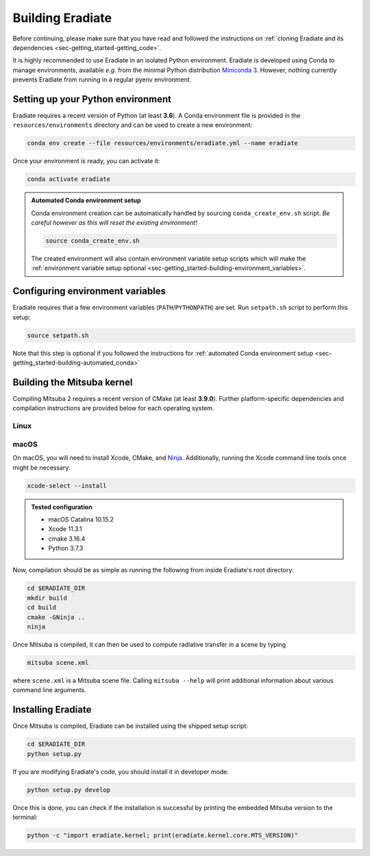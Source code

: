 .. _sec-getting_started-building:

Building Eradiate
=================

Before continuing, please make sure that you have read and followed the
instructions on :ref:`cloning Eradiate and its dependencies <sec-getting_started-getting_code>`.

It is highly recommended to use Eradiate in an isolated Python environment. Eradiate is developed using Conda to manage environments, available *e.g.* from the minimal Python distribution `Miniconda 3 <https://docs.conda.io/en/latest/miniconda.html>`_. However, nothing currently prevents Eradiate from running in a regular pyenv environment.

Setting up your Python environment
----------------------------------

Eradiate requires a recent version of Python (at least **3.6**). A Conda environment file is provided in the ``resources/environments`` directory and can be used to create a new environment:

.. code-block:: bash

    conda env create --file resources/environments/eradiate.yml --name eradiate

Once your environment is ready, you can activate it:

.. code-block:: bash

    conda activate eradiate

.. _sec-getting_started-building-automated_conda:

.. admonition:: Automated Conda environment setup

    Conda environment creation can be automatically handled by sourcing ``conda_create_env.sh`` script. *Be careful however as this will reset the existing environment!*

    .. code-block:: bash

        source conda_create_env.sh

    The created environment will also contain environment variable setup scripts which will make the :ref:`environment variable setup optional <sec-getting_started-building-environment_variables>`.

.. _sec-getting_started-building-environment_variables:

Configuring environment variables
---------------------------------

Eradiate requires that a few environment variables (``PATH``/``PYTHONPATH``) are set. Run ``setpath.sh`` script to perform this setup:

.. code-block:: bash

    source setpath.sh

Note that this step is optional if you followed the instructions for :ref:`automated Conda environment setup <sec-getting_started-building-automated_conda>`


.. _sec-getting_started-building-mitsuba:

Building the Mitsuba kernel
---------------------------

Compiling Mitsuba 2 requires a recent version of CMake (at least **3.9.0**). Further platform-specific dependencies and compilation instructions are provided below for each operating system.

Linux
~~~~~

.. todo::
    
    Add Linux installation instructions.

macOS
~~~~~

On macOS, you will need to install Xcode, CMake, and `Ninja <https://ninja-build.org/>`_. Additionally, running the Xcode command line tools once might be necessary:

.. code-block:: bash

    xcode-select --install

.. admonition:: Tested configuration

    * macOS Catalina 10.15.2
    * Xcode 11.3.1
    * cmake 3.16.4
    * Python 3.7.3

Now, compilation should be as simple as running the following from inside Eradiate's root directory:

.. code-block:: bash

    cd $ERADIATE_DIR
    mkdir build
    cd build
    cmake -GNinja ..
    ninja

Once Mitsuba is compiled, it can then be used to compute radiative transfer in a scene by typing

.. code-block:: bash

    mitsuba scene.xml

where ``scene.xml`` is a Mitsuba scene file. Calling ``mitsuba --help`` will print additional information about various command line arguments.

Installing Eradiate
-------------------

Once Mitsuba is compiled, Eradiate can be installed using the shipped setup script:

.. code-block:: bash

    cd $ERADIATE_DIR
    python setup.py

If you are modifying Eradiate's code, you should install it in developer mode:

.. code-block:: bash

    python setup.py develop

Once this is done, you can check if the installation is successful by printing the embedded Mitsuba version to the terminal:

.. code-block:: bash

    python -c "import eradiate.kernel; print(eradiate.kernel.core.MTS_VERSION)"
